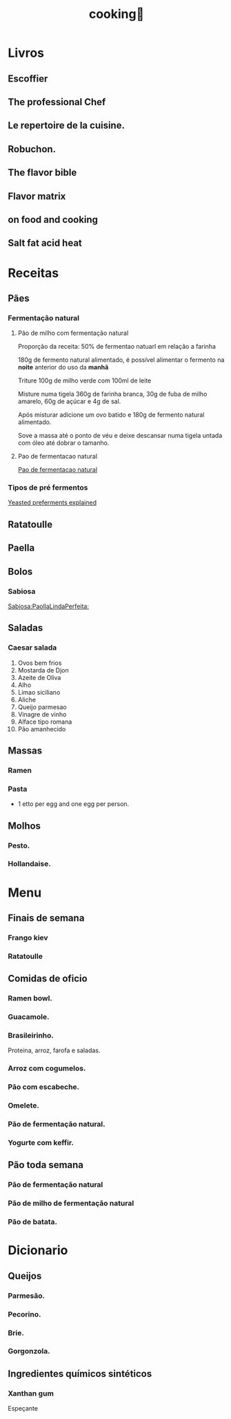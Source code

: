 :PROPERTIES:
:ID:       7470a98d-dd5b-40d3-83ff-7ef498746fd5
:END:
#+title: cooking🍳
* Livros
** Escoffier
** The professional Chef
** Le repertoire de la cuisine.
** Robuchon.
** The flavor bible
** Flavor matrix
** on food and cooking
** Salt fat acid heat
* Receitas
** Pães
*** Fermentação natural
**** Pão de milho com fermentação natural
Proporção da receita: 50% de fermentao natuarl em relação a farinha

180g de fermento natural alimentado, é possível alimentar o fermento na *noite*
anterior do uso da *manhã*

Triture 100g de milho verde com 100ml de leite

Misture numa tigela 360g de farinha branca, 30g de fuba de milho amarelo, 60g de
açúcar e 4g de sal.

Após misturar adicione um ovo batido e 180g de fermento natural alimentado.

Sove a massa até o ponto de véu e deixe  descansar numa tigela untada com óleo
até dobrar o tamanho.

**** Pao de fermentacao natural
[[https://www.youtube.com/watch?v=bbv_P8bpvbg][Pao de fermentacao natural]]
*** Tipos de pré fermentos
[[https://www.youtube.com/watch?v=ElJFy8ACwEA][Yeasted preferments explained]]
** Ratatoulle
** Paella
** Bolos
*** Sabiosa
[[https://www.youtube.com/watch?v=EbgAa1LF-Mg][Sabiosa:PaollaLindaPerfeita:]]
** Saladas
*** Caesar salada
1. Ovos bem frios
2. Mostarda de Djon
3. Azeite de Oliva
4. Alho
5. Limao siciliano
6. Aliche
7. Queijo parmesao
8. Vinagre de vinho
9. Alface tipo romana
10. Pão amanhecido
** Massas
*** Ramen
*** Pasta
 - 1 etto per egg and one egg per person.

** Molhos
*** Pesto.
*** Hollandaise.
* Menu
** Finais de semana
*** Frango kiev
*** Ratatoulle
** Comidas de oficio
*** Ramen bowl.
*** Guacamole.
*** Brasileirinho.
 Proteina, arroz, farofa e saladas.
*** Arroz com cogumelos.
*** Pão com escabeche.
*** Omelete.
*** Pão de fermentação natural.
*** Yogurte com keffir.
** Pão toda semana
*** Pão de fermentação natural
*** Pão de milho de fermentação natural
*** Pão de batata.
* Dicionario
** Queijos
*** Parmesão.
*** Pecorino.
*** Brie.
*** Gorgonzola.
** Ingredientes químicos sintéticos
*** Xanthan gum
Espeçante
